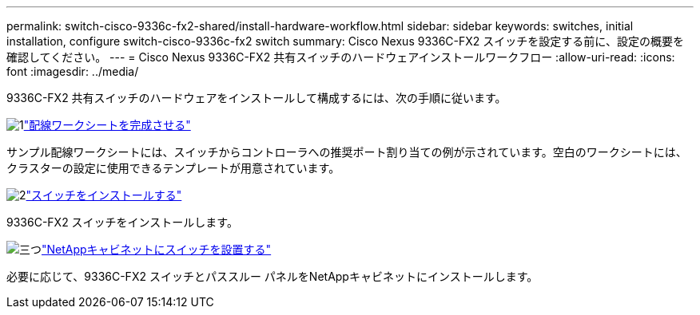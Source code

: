 ---
permalink: switch-cisco-9336c-fx2-shared/install-hardware-workflow.html 
sidebar: sidebar 
keywords: switches, initial installation, configure switch-cisco-9336c-fx2 switch 
summary: Cisco Nexus 9336C-FX2 スイッチを設定する前に、設定の概要を確認してください。 
---
= Cisco Nexus 9336C-FX2 共有スイッチのハードウェアインストールワークフロー
:allow-uri-read: 
:icons: font
:imagesdir: ../media/


[role="lead"]
9336C-FX2 共有スイッチのハードウェアをインストールして構成するには、次の手順に従います。

.image:https://raw.githubusercontent.com/NetAppDocs/common/main/media/number-1.png["1"]link:cable-9336c-shared.html["配線ワークシートを完成させる"]
[role="quick-margin-para"]
サンプル配線ワークシートには、スイッチからコントローラへの推奨ポート割り当ての例が示されています。空白のワークシートには、クラスターの設定に使用できるテンプレートが用意されています。

.image:https://raw.githubusercontent.com/NetAppDocs/common/main/media/number-2.png["2"]link:install-9336c-shared.html["スイッチをインストールする"]
[role="quick-margin-para"]
9336C-FX2 スイッチをインストールします。

.image:https://raw.githubusercontent.com/NetAppDocs/common/main/media/number-3.png["三つ"]link:install-switch-and-passthrough-panel-9336c-shared.html["NetAppキャビネットにスイッチを設置する"]
[role="quick-margin-para"]
必要に応じて、9336C-FX2 スイッチとパススルー パネルをNetAppキャビネットにインストールします。
